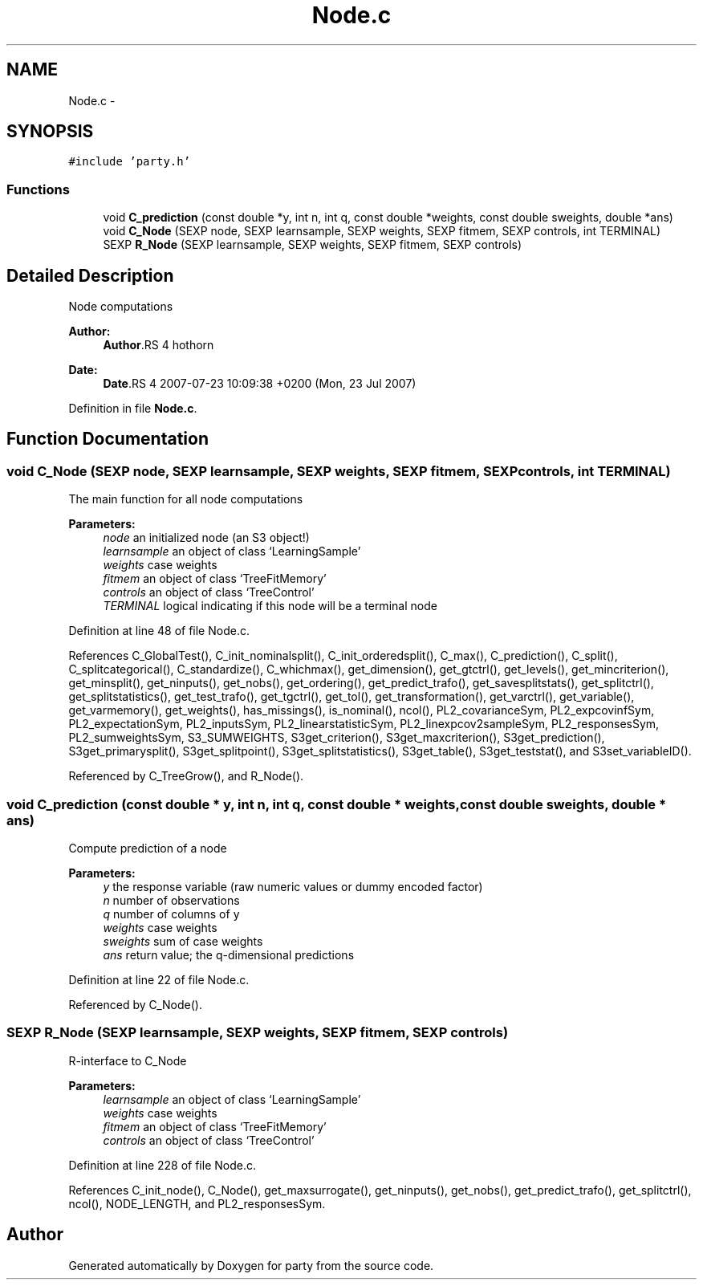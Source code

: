 .TH "Node.c" 3 "24 Sep 2007" "party" \" -*- nroff -*-
.ad l
.nh
.SH NAME
Node.c \- 
.SH SYNOPSIS
.br
.PP
\fC#include 'party.h'\fP
.br

.SS "Functions"

.in +1c
.ti -1c
.RI "void \fBC_prediction\fP (const double *y, int n, int q, const double *weights, const double sweights, double *ans)"
.br
.ti -1c
.RI "void \fBC_Node\fP (SEXP node, SEXP learnsample, SEXP weights, SEXP fitmem, SEXP controls, int TERMINAL)"
.br
.ti -1c
.RI "SEXP \fBR_Node\fP (SEXP learnsample, SEXP weights, SEXP fitmem, SEXP controls)"
.br
.in -1c
.SH "Detailed Description"
.PP 
Node computations
.PP
\fBAuthor:\fP
.RS 4
\fBAuthor\fP.RS 4
hothorn 
.RE
.PP
.RE
.PP
\fBDate:\fP
.RS 4
\fBDate\fP.RS 4
2007-07-23 10:09:38 +0200 (Mon, 23 Jul 2007) 
.RE
.PP
.RE
.PP

.PP
Definition in file \fBNode.c\fP.
.SH "Function Documentation"
.PP 
.SS "void C_Node (SEXP node, SEXP learnsample, SEXP weights, SEXP fitmem, SEXP controls, int TERMINAL)"
.PP
The main function for all node computations 
.PP
\fBParameters:\fP
.RS 4
\fInode\fP an initialized node (an S3 object!) 
.br
\fIlearnsample\fP an object of class `LearningSample' 
.br
\fIweights\fP case weights 
.br
\fIfitmem\fP an object of class `TreeFitMemory' 
.br
\fIcontrols\fP an object of class `TreeControl' 
.br
\fITERMINAL\fP logical indicating if this node will be a terminal node 
.RE
.PP

.PP
Definition at line 48 of file Node.c.
.PP
References C_GlobalTest(), C_init_nominalsplit(), C_init_orderedsplit(), C_max(), C_prediction(), C_split(), C_splitcategorical(), C_standardize(), C_whichmax(), get_dimension(), get_gtctrl(), get_levels(), get_mincriterion(), get_minsplit(), get_ninputs(), get_nobs(), get_ordering(), get_predict_trafo(), get_savesplitstats(), get_splitctrl(), get_splitstatistics(), get_test_trafo(), get_tgctrl(), get_tol(), get_transformation(), get_varctrl(), get_variable(), get_varmemory(), get_weights(), has_missings(), is_nominal(), ncol(), PL2_covarianceSym, PL2_expcovinfSym, PL2_expectationSym, PL2_inputsSym, PL2_linearstatisticSym, PL2_linexpcov2sampleSym, PL2_responsesSym, PL2_sumweightsSym, S3_SUMWEIGHTS, S3get_criterion(), S3get_maxcriterion(), S3get_prediction(), S3get_primarysplit(), S3get_splitpoint(), S3get_splitstatistics(), S3get_table(), S3get_teststat(), and S3set_variableID().
.PP
Referenced by C_TreeGrow(), and R_Node().
.SS "void C_prediction (const double * y, int n, int q, const double * weights, const double sweights, double * ans)"
.PP
Compute prediction of a node 
.PP
\fBParameters:\fP
.RS 4
\fIy\fP the response variable (raw numeric values or dummy encoded factor) 
.br
\fIn\fP number of observations 
.br
\fIq\fP number of columns of y 
.br
\fIweights\fP case weights 
.br
\fIsweights\fP sum of case weights 
.br
\fIans\fP return value; the q-dimensional predictions 
.RE
.PP

.PP
Definition at line 22 of file Node.c.
.PP
Referenced by C_Node().
.SS "SEXP R_Node (SEXP learnsample, SEXP weights, SEXP fitmem, SEXP controls)"
.PP
R-interface to C_Node 
.PP
\fBParameters:\fP
.RS 4
\fIlearnsample\fP an object of class `LearningSample' 
.br
\fIweights\fP case weights 
.br
\fIfitmem\fP an object of class `TreeFitMemory' 
.br
\fIcontrols\fP an object of class `TreeControl' 
.RE
.PP

.PP
Definition at line 228 of file Node.c.
.PP
References C_init_node(), C_Node(), get_maxsurrogate(), get_ninputs(), get_nobs(), get_predict_trafo(), get_splitctrl(), ncol(), NODE_LENGTH, and PL2_responsesSym.
.SH "Author"
.PP 
Generated automatically by Doxygen for party from the source code.
